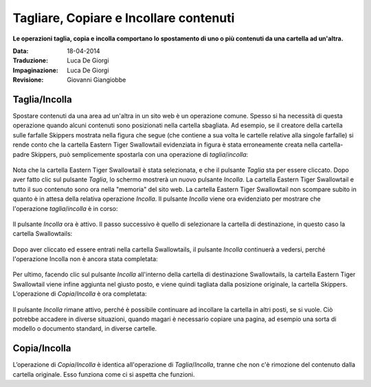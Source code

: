 Tagliare, Copiare e Incollare contenuti
=======================================

**Le operazioni taglia, copia e incolla comportano lo spostamento di uno o più contenuti
da una cartella ad un'altra.**

:Data: 18-04-2014
:Traduzione: Luca De Giorgi
:Impaginazione: Luca De Giorgi
:Revisione: Giovanni Giangiobbe

Taglia/Incolla
--------------

Spostare contenuti da una area ad un'altra in un sito web è un operazione comune.
Spesso si ha necessità di questa operazione quando alcuni contenuti sono posizionati nella cartella sbagliata.
Ad esempio, se il creatore della cartella sulle farfalle Skippers mostrata nella
figura che segue (che contiene a sua volta le cartelle relative alla singole farfalle)
si rende conto che la cartella Eastern Tiger Swallowtail evidenziata in figura è stata erroneamente creata 
nella cartella-padre Skippers, può semplicemente spostarla con una operazione di *taglia*/*incolla*:

.. figure:: ../_static/copy_of_operationcut.png
   :align: center
   :alt: 

Nota che la cartella Eastern Tiger Swallowtail è stata selezionata,
e che il pulsante *Taglia* sta per essere cliccato.
Dopo aver fatto clic sul pulsante *Taglia*, lo schermo mostrerà un nuovo pulsante *Incolla*.
La cartella Eastern Tiger Swallowtail e tutto il suo contenuto sono ora nella "memoria" del sito web.
La cartella Eastern Tiger Swallowtail non scompare subito in quanto è in attesa della relativa operazione *Incolla*.
Il pulsante *Incolla* viene ora evidenziato per mostrare che l'operazione *taglia*/*incolla* è in corso:

.. figure:: ../_static/operationpaste.png
   :align: center
   :alt: 

Il pulsante *Incolla* ora è attivo.
Il passo successivo è quello di selezionare la cartella di destinazione,
in questo caso la cartella Swallowtails:

.. figure:: ../_static/copy_of_operationpaste2.png
   :align: center
   :alt: 

Dopo aver cliccato ed essere entrati nella cartella Swallowtails,
il pulsante *Incolla* continuerà a vedersi,
perché l'operazione Incolla non è ancora stata completata:

.. figure:: ../_static/operationpaste3.png
   :align: center
   :alt: 

Per ultimo, facendo clic sul pulsante *Incolla* all'interno della cartella di destinazione Swallowtails,
la cartella Eastern Tiger Swallowtail viene infine aggiunta nel giusto posto, e
viene quindi tagliata dalla posizione originale, la cartella Skippers.
L’operazione di *Copia*/*Incolla* è ora completata:

.. figure:: ../_static/operationpaste4.png
   :align: center
   :alt: 

Il pulsante *Incolla* rimane attivo,
perché è possibile continuare ad incollare la cartella in altri posti, se si vuole.
Ciò potrebbe accadere in diverse situazioni, quando magari è necessario copiare una pagina,
ad esempio una sorta di modello o documento standard, in diverse cartelle.

Copia/Incolla
-------------

L’operazione di *Copia*/*Incolla* è identica all'operazione di *Taglia*/*Incolla*,
tranne che non c'è rimozione del contenuto dalla cartella originale.
Esso funziona come ci si aspetta che funzioni.
